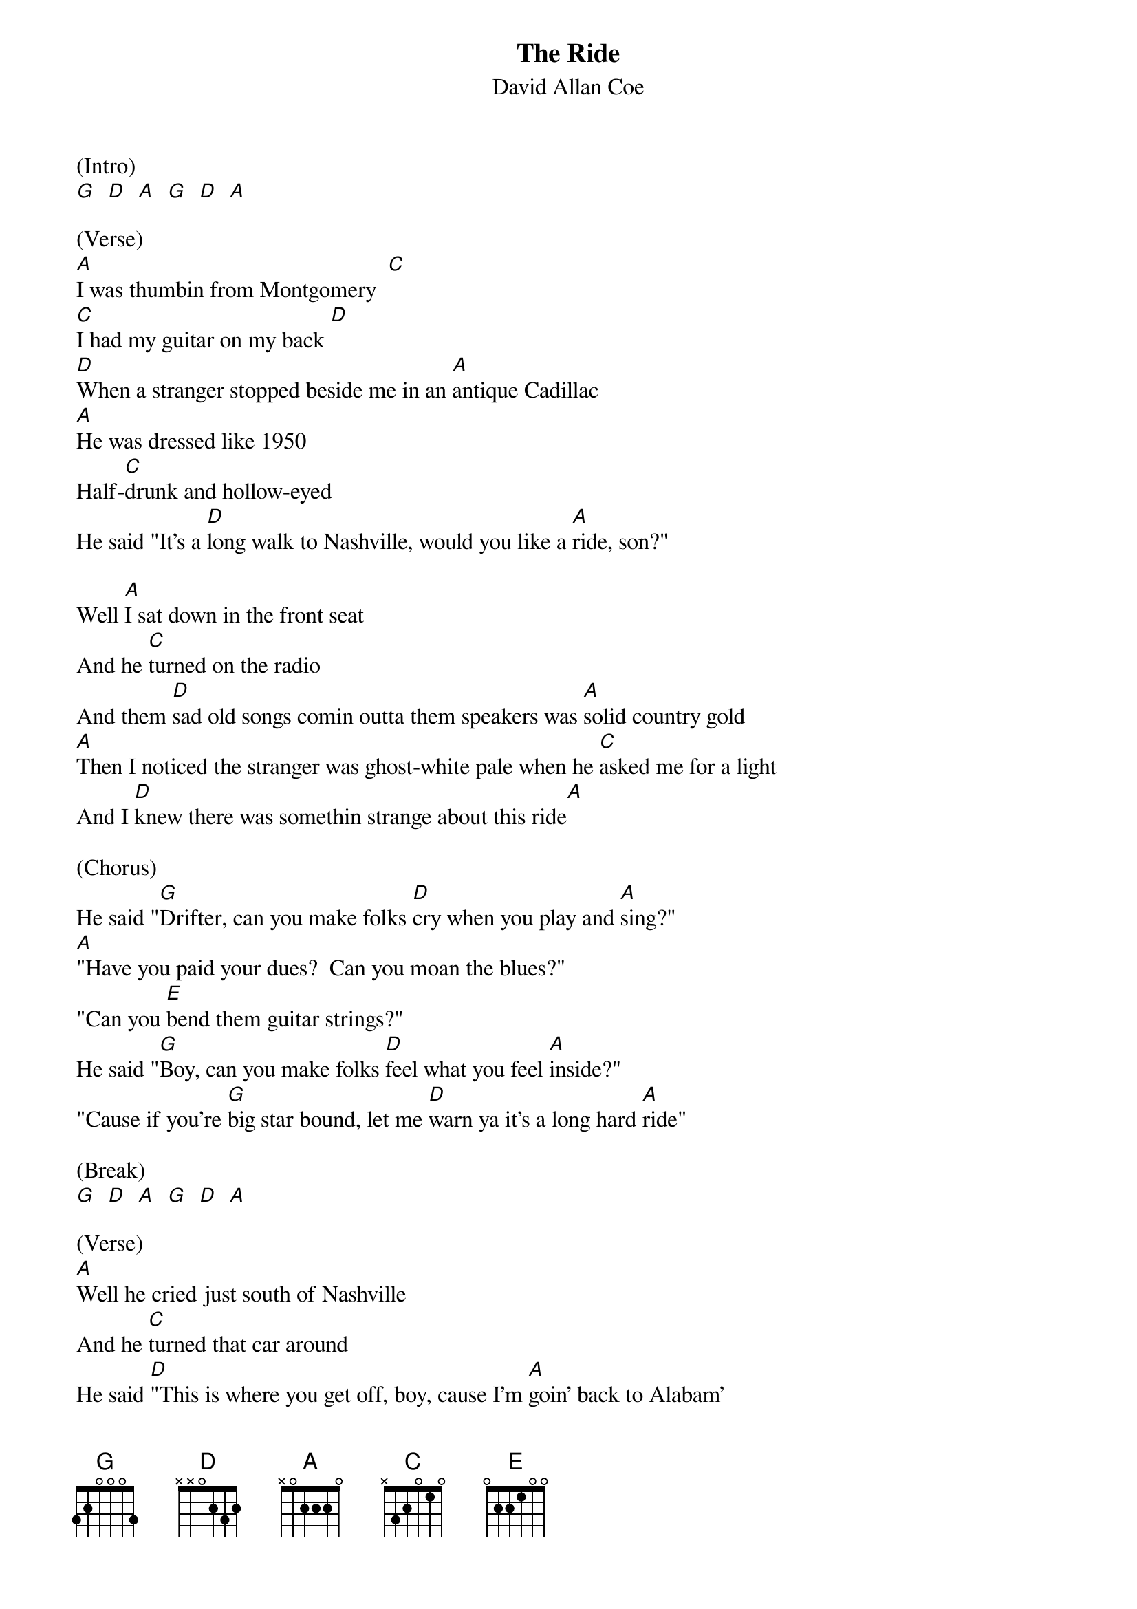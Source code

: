 {t: The Ride}
{st: David Allan Coe}

(Intro)
[G]  [D]  [A]  [G]  [D]  [A]

(Verse)
[A]I was thumbin from Montgomery  [C]
[C]I had my guitar on my back [D]
[D]When a stranger stopped beside me in an [A]antique Cadillac
[A]He was dressed like 1950
Half-[C]drunk and hollow-eyed
He said "It's a [D]long walk to Nashville, would you like a [A]ride, son?"

Well [A]I sat down in the front seat
And he [C]turned on the radio
And them [D]sad old songs comin outta them speakers was [A]solid country gold
[A]Then I noticed the stranger was ghost-white pale when he [C]asked me for a light
And I [D]knew there was somethin strange about this ride[A]

(Chorus)
He said "[G]Drifter, can you make folks [D]cry when you play and [A]sing?"
[A]"Have you paid your dues?  Can you moan the blues?"
"Can you [E]bend them guitar strings?"
He said "[G]Boy, can you make folks [D]feel what you feel [A]inside?"
"Cause if you're [G]big star bound, let me [D]warn ya it's a long hard [A]ride"

(Break)
[G]  [D]  [A]  [G]  [D]  [A]

(Verse)
[A]Well he cried just south of Nashville
And he [C]turned that car around
He said [D]"This is where you get off, boy, cause I'm [A]goin' back to Alabam'
[A]As I stepped out of that Cadillac [C]
I[C] said "Mister, many thanks."
He said "[D]You don't have to call me mister, mister"
"The [A]whole world called me Hank"

(Chorus)
He said "[G]Drifter, can you make folks [D]cry when you play and [A]sing?"
[A]"Have you paid your dues?  Can you moan the blues?"
"Can you [E]bend them guitar strings?"
He said "[G]Boy, can you make folks [D]feel what you feel [A]inside?"
"Cause if you're [G]big star bound, let me [D]warn ya it's a long hard [A]ride"

He said "[G]Drifter, can you make folks [D]cry when you play and [A]sing?"
[A]"Have you paid your dues?  Can you moan the blues?"
"Can you [E]bend them guitar strings?"
He said "[G]Boy, can you make folks [D]feel what you feel [A]inside?"
"Cause if you're [G]big star bound, let me [D]warn ya it's a long hard [A]ride"
"If you're [G]big star bound, let me [D]warn ya it's a long hard [A]ride"

(Outro)
[G] [D] [A] [G] [D] [A]
